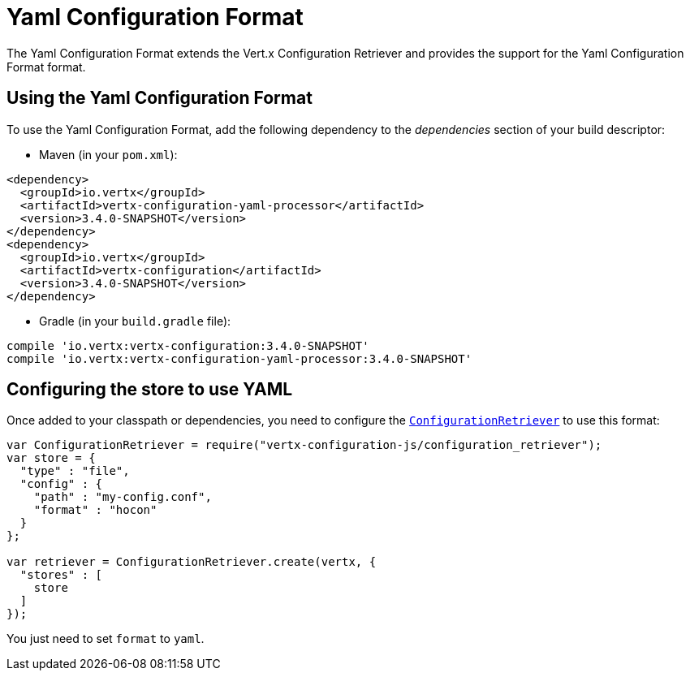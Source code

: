 = Yaml Configuration Format

The Yaml Configuration Format extends the Vert.x Configuration Retriever and provides the
support for the Yaml Configuration Format format.

== Using the Yaml Configuration Format

To use the Yaml Configuration Format, add the following dependency to the
_dependencies_ section of your build descriptor:

* Maven (in your `pom.xml`):

[source,xml,subs="+attributes"]
----
<dependency>
  <groupId>io.vertx</groupId>
  <artifactId>vertx-configuration-yaml-processor</artifactId>
  <version>3.4.0-SNAPSHOT</version>
</dependency>
<dependency>
  <groupId>io.vertx</groupId>
  <artifactId>vertx-configuration</artifactId>
  <version>3.4.0-SNAPSHOT</version>
</dependency>
----

* Gradle (in your `build.gradle` file):

[source,groovy,subs="+attributes"]
----
compile 'io.vertx:vertx-configuration:3.4.0-SNAPSHOT'
compile 'io.vertx:vertx-configuration-yaml-processor:3.4.0-SNAPSHOT'
----

== Configuring the store to use YAML

Once added to your classpath or dependencies, you need to configure the
`link:../../jsdoc/module-vertx-configuration-js_configuration_retriever-ConfigurationRetriever.html[ConfigurationRetriever]` to use this format:

[source, js]
----
var ConfigurationRetriever = require("vertx-configuration-js/configuration_retriever");
var store = {
  "type" : "file",
  "config" : {
    "path" : "my-config.conf",
    "format" : "hocon"
  }
};

var retriever = ConfigurationRetriever.create(vertx, {
  "stores" : [
    store
  ]
});

----

You just need to set `format` to `yaml`.